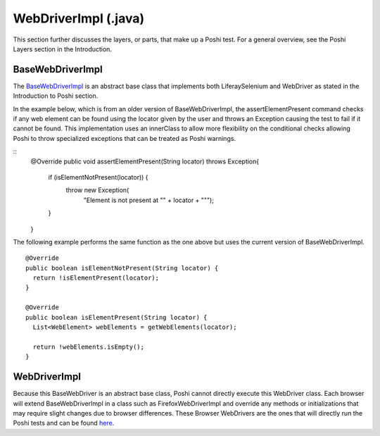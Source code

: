 WebDriverImpl (.java)
=====================

This section further discusses the layers, or parts, that make up a Poshi test. For a general overview, see the Poshi Layers section in the Introduction.

BaseWebDriverImpl
------------------
The `BaseWebDriverImpl`_ is an abstract base class that implements both LiferaySelenium and WebDriver as stated in the Introduction to Poshi section.

In the example below, which is from an older version of BaseWebDriverImpl,  the assertElementPresent command checks if any web element can be found using the locator given by the user and throws an Exception causing the test to fail if it cannot be found. This implementation uses an innerClass to allow more flexibility on the conditional checks allowing Poshi to throw specialized exceptions that can be treated as Poshi warnings.

::
    @Override
    public void assertElementPresent(String locator) throws Exception{
      if (isElementNotPresent(locator)) {
        throw new Exception(
          "Element is not present at \"" + locator + "\"");
      }
    }

The following example performs the same function as the one above but uses the current version of BaseWebDriverImpl.
::
  @Override
  public boolean isElementNotPresent(String locator) {
    return !isElementPresent(locator);
  }

  @Override
  public boolean isElementPresent(String locator) {
    List<WebElement> webElements = getWebElements(locator);

    return !webElements.isEmpty();
  }

WebDriverImpl
--------------
Because this BaseWebDriver is an abstract base class, Poshi cannot directly execute this WebDriver class. Each browser will extend BaseWebDriverImpl in a class such as FirefoxWebDriverImpl and override any methods or initializations that may require slight changes due to browser differences. These Browser WebDrivers are the ones that will directly run the Poshi tests and can be found `here`_.


.. _`BaseWebDriverImpl`: https://github.com/liferay/com-liferay-poshi-runner/blob/master/poshi-runner/src/main/java/com/liferay/poshi/runner/selenium/BaseWebDriverImpl.java
.. _`here`: https://github.com/liferay/com-liferay-poshi-runner/tree/master/poshi-runner/src/main/java/com/liferay/poshi/runner/selenium
